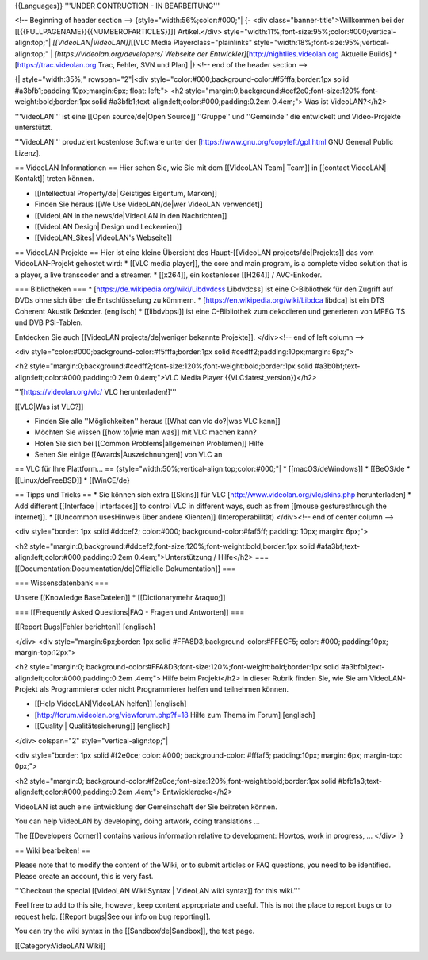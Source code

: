 {{Languages}} '''UNDER CONTRUCTION - IN BEARBEITUNG'''

<!-- Beginning of header section --> {style="width:56%;color:#000;"\| {-
<div class="banner-title">Willkommen bei der
[[{{FULLPAGENAME}}{{NUMBEROFARTICLES}}]] Artikel.</div>
style="width:11%;font-size:95%;color:#000;vertical-align:top;"\|
*[[VideoLAN|VideoLAN]]*\ [[VLC Media Playerclass="plainlinks"
style="width:18%;font-size:95%;vertical-align:top;" \|
*[https://videolan.org/developers/ Webseite der
Entwickler]*\ [http://nightlies.videolan.org Aktuelle Builds]
\*[\ https://trac.videolan.org Trac, Fehler, SVN und Plan] \|} <!-- end
of the header section -->

{\| style="width:35%;" rowspan="2"|<div
style="color:#000;background-color:#f5fffa;border:1px solid
#a3bfb1;padding:10px;margin:6px; float: left;"> <h2
style="margin:0;background:#cef2e0;font-size:120%;font-weight:bold;border:1px
solid #a3bfb1;text-align:left;color:#000;padding:0.2em 0.4em;"> Was ist
VideoLAN?</h2>

'''VideoLAN''' ist eine [[Open source/de|Open Source]] ''Gruppe'' und
''Gemeinde'' die entwickelt und Video-Projekte unterstützt.

'''VideoLAN''' produziert kostenlose Software unter der
[https://www.gnu.org/copyleft/gpl.html GNU General Public Lizenz].

== VideoLAN Informationen == Hier sehen Sie, wie Sie mit dem [[VideoLAN
Team\| Team]] in [[contact VideoLAN\| Kontakt]] treten können.

-  [[Intellectual Property/de\| Geistiges Eigentum, Marken]]
-  Finden Sie heraus [[We Use VideoLAN/de|wer VideoLAN verwendet]]
-  [[VideoLAN in the news/de|VideoLAN in den Nachrichten]]
-  [[VideoLAN Design\| Design und Leckereien]]
-  [[VideoLAN_Sites\| VideoLAN's Webseite]]

== VideoLAN Projekte == Hier ist eine kleine Übersicht des
Haupt-[[VideoLAN projects/de|Projekts]] das vom VideoLAN-Projekt
gehostet wird: \* [[VLC media player]], the core and main program, is a
complete video solution that is a player, a live transcoder and a
streamer. \* [[x264]], ein kostenloser [[H264]] / AVC-Enkoder.

=== Bibliotheken === \* [https://de.wikipedia.org/wiki/Libdvdcss
Libdvdcss] ist eine C-Bibliothek für den Zugriff auf DVDs ohne sich über
die Entschlüsselung zu kümmern. \* [https://en.wikipedia.org/wiki/Libdca
libdca] ist ein DTS Coherent Akustik Dekoder. (englisch) \*
[[libdvbpsi]] ist eine C-Bibliothek zum dekodieren und generieren von
MPEG TS und DVB PSI-Tablen.

Entdecken Sie auch [[VideoLAN projects/de|weniger bekannte Projekte]].
</div><!-- end of left column -->

<div style="color:#000;background-color:#f5fffa;border:1px solid
#cedff2;padding:10px;margin: 6px;">

<h2
style="margin:0;background:#cedff2;font-size:120%;font-weight:bold;border:1px
solid #a3b0bf;text-align:left;color:#000;padding:0.2em 0.4em;">VLC Media
Player {{VLC:latest_version}}</h2>

'''[https://videolan.org/vlc/ VLC herunterladen!]'''

[[VLC|Was ist VLC?]]

-  Finden Sie alle ''Möglichkeiten'' heraus [[What can vlc do?|was VLC
   kann]]
-  Möchten Sie wissen [[how to|wie man was]] mit VLC machen kann?
-  Holen Sie sich bei [[Common Problems|allgemeinen Problemen]] Hilfe
-  Sehen Sie einige [[Awards|Auszeichnungen]] von VLC an

== VLC für Ihre Plattform... ==
{style="width:50%;vertical-align:top;color:#000;"\| \*
[[macOS/deWindows]] \* [[BeOS/de \* [[Linux/deFreeBSD]] \* [[WinCE/de}

== Tipps und Tricks == \* Sie können sich extra [[Skins]] für VLC
[http://www.videolan.org/vlc/skins.php herunterladen] \* Add different
[[Interface \| interfaces]] to control VLC in different ways, such as
from [[mouse gesturesthrough the internet]]. \* [[Uncommon usesHinweis
über andere Klienten]] (Interoperabilität) </div><!-- end of center
column -->

<div style="border: 1px solid #ddcef2; color:#000;
background-color:#faf5ff; padding: 10px; margin: 6px;">

<h2
style="margin:0;background:#ddcef2;font-size:120%;font-weight:bold;border:1px
solid #afa3bf;text-align:left;color:#000;padding:0.2em
0.4em;">Unterstützung / Hilfe</h2> ===
[[Documentation:Documentation/de|Offizielle Dokumentation]] ===

=== Wissensdatenbank ===

Unsere [[Knowledge BaseDateien]] \* [[Dictionarymehr &raquo;]]

=== [[Frequently Asked Questions|FAQ - Fragen und Antworten]] ===

[[Report Bugs|Fehler berichten]] [englisch]

</div> <div style="margin:6px;border: 1px solid
#FFA8D3;background-color:#FFECF5; color: #000; padding:10px;
margin-top:12px">

<h2 style="margin:0;
background-color:#FFA8D3;font-size:120%;font-weight:bold;border:1px
solid #a3bfb1;text-align:left;color:#000;padding:0.2em .4em;"> Hilfe
beim Projekt</h2> In dieser Rubrik finden Sie, wie Sie am
VideoLAN-Projekt als Programmierer oder nicht Programmierer helfen und
teilnehmen können.

-  [[Help VideoLAN|VideoLAN helfen]] [englisch]
-  [http://forum.videolan.org/viewforum.php?f=18 Hilfe zum Thema im
   Forum] [englisch]
-  [[Quality \| Qualitätssicherung]] [englisch]

</div> colspan="2" style="vertical-align:top;"\|

<div style="border: 1px solid #f2e0ce; color: #000; background-color:
#fffaf5; padding:10px; margin: 6px; margin-top: 0px;">

<h2 style="margin:0;
background-color:#f2e0ce;font-size:120%;font-weight:bold;border:1px
solid #bfb1a3;text-align:left;color:#000;padding:0.2em .4em;">
Entwicklerecke</h2>

VideoLAN ist auch eine Entwicklung der Gemeinschaft der Sie beitreten
können.

You can help VideoLAN by developing, doing artwork, doing translations
...

The [[Developers Corner]] contains various information relative to
development: Howtos, work in progress, ... </div> \|}

== Wiki bearbeiten! ==

Please note that to modify the content of the Wiki, or to submit
articles or FAQ questions, you need to be identified. Please create an
account, this is very fast.

'''Checkout the special [[VideoLAN Wiki:Syntax \| VideoLAN wiki syntax]]
for this wiki.'''

Feel free to add to this site, however, keep content appropriate and
useful. This is not the place to report bugs or to request help.
[[Report bugs|See our info on bug reporting]].

You can try the wiki syntax in the [[Sandbox/de|Sandbox]], the test
page.

[[Category:VideoLAN Wiki]]
